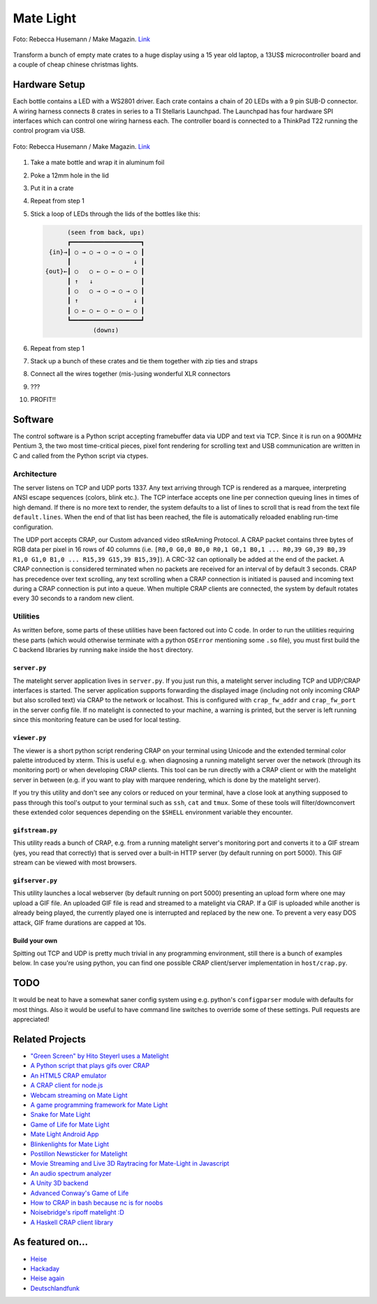 Mate Light
==========

.. figure:: ./pics/heise-make-32c3-1-small.jpg
   :target: http://www.heise.de/newsticker/meldung/32C3-Diese-Maker-Projekte-gab-es-auf-dem-Chaos-Communication-Congress-zu-sehen-3057100.html?hg=1&hgi=9&hgf=true
   :align: center
   :alt: A matelight at 32C3. Foto: Rebecca Husemann / Make Magazin.

   Foto: Rebecca Husemann / Make Magazin. `Link`_

Transform a bunch of empty mate crates to a huge display using a 15 year old laptop, a 13US$ microcontroller board and a couple of cheap chinese christmas lights.

Hardware Setup
--------------
Each bottle contains a LED with a WS2801 driver. Each crate contains a chain of 20 LEDs with a 9 pin SUB-D connector. A wiring harness connects 8 crates in series to a TI Stellaris Launchpad. The Launchpad has four hardware SPI interfaces which can control one wiring harness each. The controller board is connected to a ThinkPad T22 running the control program via USB.

.. figure:: ./pics/heise-make-32c3-2-3-small.jpg
   :target: http://www.heise.de/newsticker/meldung/32C3-Diese-Maker-Projekte-gab-es-auf-dem-Chaos-Communication-Congress-zu-sehen-3057100.html?hg=1&hgi=10&hgf=true
   :align: center
   :alt: matelight detail. Foto: Rebecca Husemann / Make Magazin.

   Foto: Rebecca Husemann / Make Magazin. `Link`_
   
.. _`Link`: http://www.heise.de/newsticker/meldung/32C3-Diese-Maker-Projekte-gab-es-auf-dem-Chaos-Communication-Congress-zu-sehen-3057100.html

1. Take a mate bottle and wrap it in aluminum foil
2. Poke a 12mm hole in the lid
3. Put it in a crate
4. Repeat from step 1
5. Stick a loop of LEDs through the lids of the bottles like this:

   .. code::

           (seen from back, up↥)
           ┏━━━━━━━━━━━━━━━━━━━┓
      {in}→┃ ○ → ○ → ○ → ○ → ○ ┃
           ┃                 ↓ ┃
     {out}←┃ ○   ○ ← ○ ← ○ ← ○ ┃
           ┃ ↑   ↓             ┃
           ┃ ○   ○ → ○ → ○ → ○ ┃
           ┃ ↑               ↓ ┃
           ┃ ○ ← ○ ← ○ ← ○ ← ○ ┃
           ┗━━━━━━━━━━━━━━━━━━━┛
                  (down↧)

6. Repeat from step 1
7. Stack up a bunch of these crates and tie them together with zip ties and straps
8. Connect all the wires together (mis-)using wonderful XLR connectors
9. ???
10. PROFIT!!

Software
--------
The control software is a Python script accepting framebuffer data via UDP and text via TCP. Since it is run on a 900MHz Pentium 3, the two most time-critical pieces, pixel font rendering for scrolling text and USB communication are written in C and called from the Python script via ctypes.

Architecture
~~~~~~~~~~~~
The server listens on TCP and UDP ports 1337. Any text arriving through TCP is rendered as a marquee, interpreting ANSI escape sequences (colors, blink etc.). The TCP interface accepts one line per connection queuing lines in times of high demand. If there is no more text to render, the system defaults to a list of lines to scroll that is read from the text file ``default.lines``. When the end of that list has been reached, the file is automatically reloaded enabling run-time configuration.

The UDP port accepts CRAP, our Custom advanced video stReAming Protocol. A CRAP packet contains three bytes of RGB data per pixel in 16 rows of 40 columns (i.e. ``[R0,0 G0,0 B0,0 R0,1 G0,1 B0,1 ... R0,39 G0,39 B0,39 R1,0 G1,0 B1,0 ... R15,39 G15,39 B15,39]``). A CRC-32 can optionally be added at the end of the packet. A CRAP connection is considered terminated when no packets are received for an interval of by default 3 seconds. CRAP has precedence over text scrolling, any text scrolling when a CRAP connection is initiated is paused and incoming text during a CRAP connection is put into a queue. When multiple CRAP clients are connected, the system by default rotates every 30 seconds to a random new client. 

Utilities
~~~~~~~~~
As written before, some parts of these utilities have been factored out into C code. In order to run the utilities requiring these parts (which would otherwise terminate with a python ``OSError`` mentioning some ``.so`` file), you must first build the C backend libraries by running ``make`` inside the ``host`` directory.

``server.py``
'''''''''''''
The matelight server application lives in ``server.py``. If you just run this, a matelight server including TCP and UDP/CRAP interfaces is started. The server application supports forwarding the displayed image (including not only incoming CRAP but also scrolled text) via CRAP to the network or localhost. This is configured with ``crap_fw_addr`` and ``crap_fw_port`` in the server config file. If no matelight is connected to your machine, a warning is printed, but the server is left running since this monitoring feature can be used for local testing.

``viewer.py``
'''''''''''''
The viewer is a short python script rendering CRAP on your terminal using Unicode and the extended terminal color palette introduced by xterm. This is useful e.g. when diagnosing a running matelight server over the network (through its monitoring port) or when developing CRAP clients. This tool can be run directly with a CRAP client or with the matelight server in between (e.g. if you want to play with marquee rendering, which is done by the matelight server).

If you try this utility and don't see any colors or reduced on your terminal, have a close look at anything supposed to pass through this tool's output to your terminal such as ``ssh``, ``cat`` and ``tmux``. Some of these tools will filter/downconvert these extended color sequences depending on the ``$SHELL`` environment variable they encounter.

``gifstream.py``
''''''''''''''''
This utility reads a bunch of CRAP, e.g. from a running matelight server's monitoring port and converts it to a GIF stream (yes, you read that correctly) that is served over a built-in HTTP server (by default running on port 5000). This GIF stream can be viewed with most browsers.

``gifserver.py``
''''''''''''''''
This utility launches a local webserver (by default running on port 5000) presenting an upload form where one may upload a GIF file. An uploaded GIF file is read and streamed to a matelight via CRAP. If a GIF is uploaded while another is already being played, the currently played one is interrupted and replaced by the new one. To prevent a very easy DOS attack, GIF frame durations are capped at 10s.

Build your own
''''''''''''''
Spitting out TCP and UDP is pretty much trivial in any programming environment, still there is a bunch of examples below. In case you're using python, you can find one possible CRAP client/server implementation in ``host/crap.py``.

TODO
----
It would be neat to have a somewhat saner config system using e.g. python's ``configparser`` module with defaults for most things. Also it would be useful to have command line switches to override some of these settings. Pull requests are appreciated!

Related Projects
----------------
* `"Green Screen" by Hito Steyerl uses a Matelight`_
* `A Python script that plays gifs over CRAP`_
* `An HTML5 CRAP emulator`_
* `A CRAP client for node.js`_
* `Webcam streaming on Mate Light`_
* `A game programming framework for Mate Light`_
* `Snake for Mate Light`_
* `Game of Life for Mate Light`_
* `Mate Light Android App`_
* `Blinkenlights for Mate Light`_
* `Postillon Newsticker for Matelight`_
* `Movie Streaming and Live 3D Raytracing for Mate-Light in Javascript`_
* `An audio spectrum analyzer`_
* `A Unity 3D backend`_
* `Advanced Conway's Game of Life`_
* `How to CRAP in bash because nc is for noobs`_
* `Noisebridge's ripoff matelight :D`_
* `A Haskell CRAP client library`_

As featured on…
---------------
* Heise_
* Hackaday_
* `Heise again`_
* `Deutschlandfunk`_

.. _`"Green Screen" by Hito Steyerl uses a Matelight`: https://www.theguardian.com/artanddesign/2023/jun/13/post-internet-artist-hito-steyerl-refusing-honours-big-tech
.. _Heise: http://www.heise.de/newsticker/meldung/Code-Red-Aktivisten-schlagen-gegen-das-Ueberwachungsimperium-zurueck-2614513.html
.. _Hackaday: http://hackaday.com/2014/03/19/massive-led-display-makes-use-of-reused-soda-bottles/
.. _`Heise again`: http://www.heise.de/newsticker/meldung/32C3-Diese-Maker-Projekte-gab-es-auf-dem-Chaos-Communication-Congress-zu-sehen-3057100.html
.. _`Deutschlandfunk`: https://youtu.be/ffvNsbZeuaw
.. _`A Python script that plays gifs over CRAP`: https://github.com/uwekamper/matelight-gifplayer
.. _`An HTML5 CRAP emulator`: https://github.com/sodoku/matelightemu
.. _`A CRAP client for node.js`: https://github.com/sodoku/node-matelight
.. _`Postillon Newsticker for Matelight`: https://gist.github.com/XenGi/9168633
.. _`Webcam streaming on Mate Light`: https://github.com/c-base/matetv
.. _`A game programming framework for Mate Light`: https://github.com/c-base/pymlgame
.. _`Snake for Mate Light`: https://github.com/c-base/pymlsnake
.. _`Game of Life for Mate Light`: https://github.com/igorw/conway-php#mate-light
.. _`Blinkenlights for Mate Light`: https://github.com/igorw/matelight-blm
.. _`Mate Light Android App`: https://github.com/cketti/MateLightAndroid
.. _`Movie Streaming and Live 3D Raytracing for Mate-Light in Javascript`: https://github.com/MichaelKreil/matelight-playground
.. _`An audio spectrum analyzer`: https://github.com/c-base/mlaudiospectrum
.. _`A Unity 3D backend`: http://firepunchd.tumblr.com/post/123631124063/every-pixel-is-sacred-on-a-40x16-display-you-have
.. _`Advanced Conway's Game of Life`: https://github.com/vileda/golGL
.. _`How to CRAP in bash because nc is for noobs`: https://gist.github.com/anonymous/0299b536dabd8ee59529
.. _`Noisebridge's ripoff matelight :D`: https://github.com/hzeller/flaschen-taschen
.. _`A Haskell CRAP client library`: https://github.com/bigmac2k/HSMateLight

